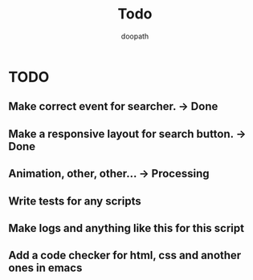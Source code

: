 #+TITLE: Todo
#+AUTHOR: doopath

* TODO
** Make correct event for searcher. -> Done
** Make a responsive layout for search button. -> Done
** Animation, other, other... -> Processing
** Write tests for any scripts
** Make logs and anything like this for this script
** Add a code checker for html, css and another ones in emacs
